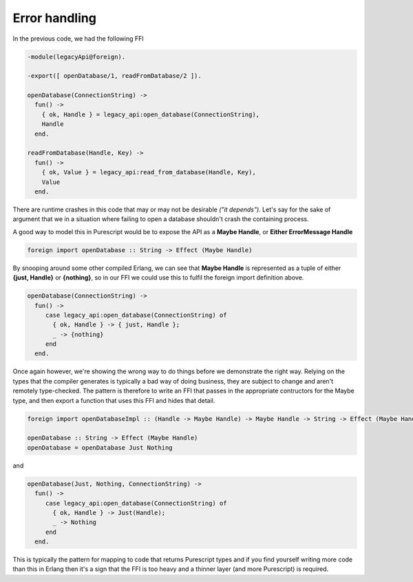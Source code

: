 Error handling
##############

In the previous code, we had the following FFI

.. code-block:: erlang

  -module(legacyApi@foreign).

  -export([ openDatabase/1, readFromDatabase/2 ]).

  openDatabase(ConnectionString) ->
    fun() ->
      { ok, Handle } = legacy_api:open_database(ConnectionString),
      Handle
    end.
  
  readFromDatabase(Handle, Key) ->
    fun() ->
      { ok, Value } = legacy_api:read_from_database(Handle, Key),
      Value
    end.

There are runtime crashes in this code that may or may not be desirable *("it depends")*. Let's say for the sake of argument that we in a situation where failing to open a database shouldn't crash the containing process.

A good way to model this in Purescript would be to expose the API as a **Maybe Handle**, or **Either ErrorMessage Handle**

.. code-block:: haskell

  foreign import openDatabase :: String -> Effect (Maybe Handle)

By snooping around some other compiled Erlang, we can see that **Maybe Handle** is represented as a tuple of either **{just, Handle}** or  **{nothing}**, so in our FFI we could use this to fulfil the foreign import definition above.

.. code-block:: erlang

  openDatabase(ConnectionString) ->
    fun() ->
       case legacy_api:open_database(ConnectionString) of
         { ok, Handle } -> { just, Handle };
         _ -> {nothing}
       end
    end.

Once again however, we're showing the wrong way to do things before we demonstrate the right way. Relying on the types that the compiler generates is typically a bad way of doing business, they are subject to change and aren't remotely type-checked. The pattern is therefore to write an FFI that passes in the appropriate contructors for the Maybe type, and then export a function that uses this FFI and hides that detail.

.. code-block:: haskell

  foreign import openDatabaseImpl :: (Handle -> Maybe Handle) -> Maybe Handle -> String -> Effect (Maybe Handle)

  openDatabase :: String -> Effect (Maybe Handle)
  openDatabase = openDatabase Just Nothing


and

.. code-block:: erlang

  openDatabase(Just, Nothing, ConnectionString) ->
    fun() ->
       case legacy_api:open_database(ConnectionString) of
         { ok, Handle } -> Just(Handle);
         _ -> Nothing
       end
    end.

This is typically the pattern for mapping to code that returns Purescript types and if you find yourself writing more code than this in Erlang then it's a sign that the FFI is too heavy and a thinner layer (and more Purescript) is required.
